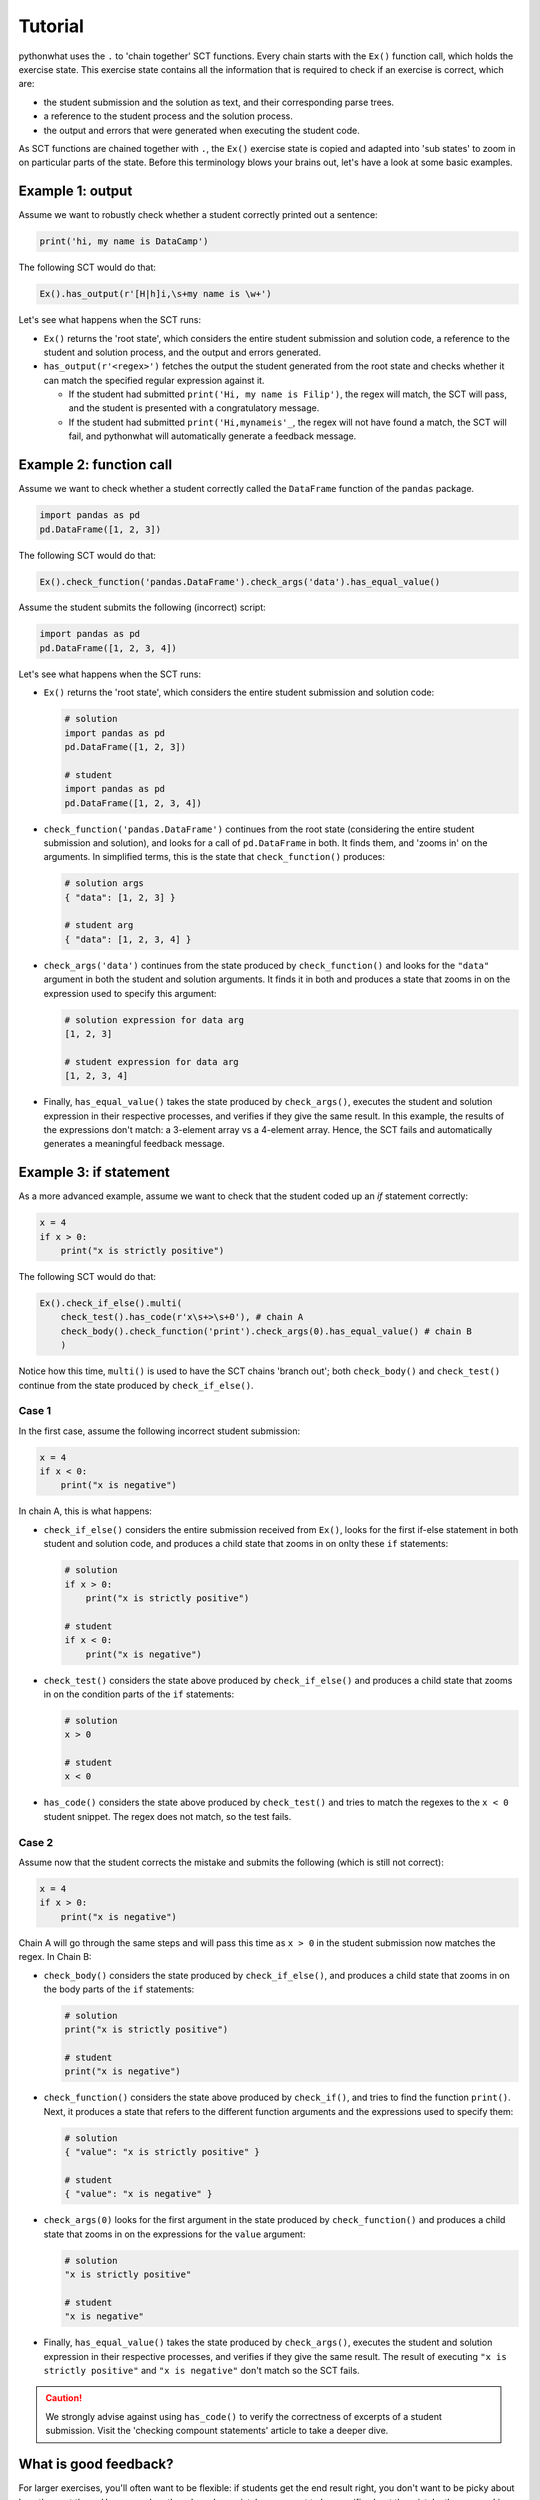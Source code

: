 Tutorial
--------

pythonwhat uses the ``.`` to 'chain together' SCT functions. Every chain starts with the ``Ex()`` function call, which holds the exercise state.
This exercise state contains all the information that is required to check if an exercise is correct, which are:

+ the student submission and the solution as text, and their corresponding parse trees.
+ a reference to the student process and the solution process.
+ the output and errors that were generated when executing the student code.

As SCT functions are chained together with ``.``, the ``Ex()`` exercise state is copied and adapted into 'sub states' to zoom in on particular parts of the state.
Before this terminology blows your brains out, let's have a look at some basic examples.

Example 1: output
=================

Assume we want to robustly check whether a student correctly printed out a sentence:

.. code::

    print('hi, my name is DataCamp')

The following SCT would do that:

.. code::

    Ex().has_output(r'[H|h]i,\s+my name is \w+')

Let's see what happens when the SCT runs:

- ``Ex()`` returns the 'root state', which considers the entire student submission and solution code,
  a reference to the student and solution process, and the output and errors generated.
- ``has_output(r'<regex>')`` fetches the output the student generated from the root state and checks whether it can match the specified regular expression against it.

  + If the student had submitted ``print('Hi, my name is Filip')``, the regex will match, the SCT will pass, and the student is presented with a congratulatory message.
  + If the student had submitted ``print('Hi,mynameis'_``, the regex will not have found a match, the SCT will fail, and pythonwhat will automatically generate a feedback message.

Example 2: function call
========================

Assume we want to check whether a student correctly called the ``DataFrame`` function of the ``pandas`` package.

.. code::

    import pandas as pd
    pd.DataFrame([1, 2, 3])

The following SCT would do that:

.. code::

    Ex().check_function('pandas.DataFrame').check_args('data').has_equal_value()

Assume the student submits the following (incorrect) script:

.. code::

    import pandas as pd
    pd.DataFrame([1, 2, 3, 4])

Let's see what happens when the SCT runs:

- ``Ex()`` returns the 'root state', which considers the entire student submission and solution code:

  .. code::

      # solution
      import pandas as pd
      pd.DataFrame([1, 2, 3])

      # student
      import pandas as pd
      pd.DataFrame([1, 2, 3, 4])

- ``check_function('pandas.DataFrame')`` continues from the root state (considering the entire student submission and solution),
  and looks for a call of ``pd.DataFrame`` in both. It finds them, and 'zooms in' on the arguments.
  In simplified terms, this is the state that ``check_function()`` produces:

  .. code::

      # solution args
      { "data": [1, 2, 3] }

      # student arg
      { "data": [1, 2, 3, 4] }

- ``check_args('data')`` continues from the state produced by ``check_function()`` and looks for the ``"data"`` argument in both the student and solution arguments.
  It finds it in both and produces a state that zooms in on the expression used to specify this argument:

  .. code::

      # solution expression for data arg
      [1, 2, 3]

      # student expression for data arg
      [1, 2, 3, 4]

- Finally, ``has_equal_value()`` takes the state produced by ``check_args()``,
  executes the student and solution expression in their respective processes, and verifies if they give the same result.
  In this example, the results of the expressions don't match: a 3-element array vs a 4-element array.
  Hence, the SCT fails and automatically generates a meaningful feedback message.

Example 3: if statement
=======================

As a more advanced example, assume we want to check that the student coded up an `if` statement correctly:

.. code::

    x = 4
    if x > 0:
        print("x is strictly positive")

The following SCT would do that:

.. code::

    Ex().check_if_else().multi(
        check_test().has_code(r'x\s+>\s+0'), # chain A
        check_body().check_function('print').check_args(0).has_equal_value() # chain B
        )

Notice how this time, ``multi()`` is used to have the SCT chains 'branch out';
both ``check_body()`` and ``check_test()`` continue from the state produced by ``check_if_else()``.

Case 1
~~~~~~

In the first case, assume the following incorrect student submission:

.. code::

    x = 4
    if x < 0:
        print("x is negative")

In chain A, this is what happens:

- ``check_if_else()`` considers the entire submission received from ``Ex()``,
  looks for the first if-else statement in both student and solution code,
  and produces a child state that zooms in on onlty these ``if`` statements:

  .. code::

      # solution
      if x > 0:
          print("x is strictly positive")

      # student
      if x < 0:
          print("x is negative")

- ``check_test()`` considers the state above produced by ``check_if_else()``
  and produces a child state that zooms in on the condition parts of the ``if`` statements:

  .. code::

      # solution
      x > 0

      # student
      x < 0

- ``has_code()`` considers the state above produced by ``check_test()``
  and tries to match the regexes to the ``x < 0`` student snippet. The regex does not match, so the test fails.

Case 2
~~~~~~

Assume now that the student corrects the mistake and submits the following (which is still not correct):

.. code::

    x = 4
    if x > 0:
        print("x is negative")

Chain A will go through the same steps and will pass this time as ``x > 0`` in the student submission now matches the regex. In Chain B:

- ``check_body()`` considers the state produced by ``check_if_else()``, and produces a child state that zooms in on the body parts of the ``if`` statements:

  .. code::

      # solution
      print("x is strictly positive")

      # student
      print("x is negative")

- ``check_function()`` considers the state above produced by ``check_if()``, and tries to find the function ``print()``.
  Next, it produces a state that refers to the different function arguments and the expressions used to specify them:

  .. code::

      # solution
      { "value": "x is strictly positive" }

      # student
      { "value": "x is negative" }
  
- ``check_args(0)`` looks for the first argument in the state produced by ``check_function()`` and produces a child state that zooms in on the expressions for the ``value`` argument:

  .. code::

      # solution
      "x is strictly positive"

      # student
      "x is negative"
  
- Finally, ``has_equal_value()`` takes the state produced by ``check_args()``,
  executes the student and solution expression in their respective processes, and verifies if they give the same result.
  The result of executing ``"x is strictly positive"`` and ``"x is negative"`` don't match so the SCT fails.

.. caution::

    We strongly advise against using ``has_code()`` to verify the correctness of excerpts of a student submission.
    Visit the 'checking compount statements' article to take a deeper dive.


What is good feedback?
======================

For larger exercises, you'll often want to be flexible: if students get the end result right, you don't want to be picky about how they got there.
However, when they do make a mistake, you want to be specific about the mistake they are making. In other words, a good SCT is robust against different ways of solving a problem, but specific when something's wrong.

These seemingly conflicting requirements can be satisfied with ``test_correct()``. It is an **extremely powerful function** that should be used whenever it makes sense.
The `Make your SCT robust <make_your_sct_robust.html>`_ article is highly recommended reading.

For other guidelines on writing good SCTs, check out the 'How to write good SCTs' section on DataCamp's `general SCT documentation page <https://authoring.datacamp.com/courses/exercises/technical-details/sct.html>`_.

 